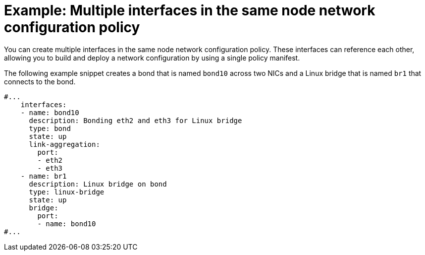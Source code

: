// Module included in the following assemblies:
//
// * networking/k8s_nmstate/k8s-nmstate-updating-node-network-config.adoc

[id="virt-example-nmstate-multiple-interfaces_{context}"]
= Example: Multiple interfaces in the same node network configuration policy

You can create multiple interfaces in the same node network configuration policy. These interfaces can reference each other, allowing you to build and deploy a network configuration by using a single policy manifest.

The following example snippet creates a bond that is named `bond10` across two NICs and a Linux bridge that is named `br1` that connects to the bond.

[source,yaml]
----
#...
    interfaces:
    - name: bond10
      description: Bonding eth2 and eth3 for Linux bridge
      type: bond
      state: up
      link-aggregation:
        port:
        - eth2
        - eth3
    - name: br1
      description: Linux bridge on bond
      type: linux-bridge
      state: up
      bridge:
        port:
        - name: bond10
#...
----
